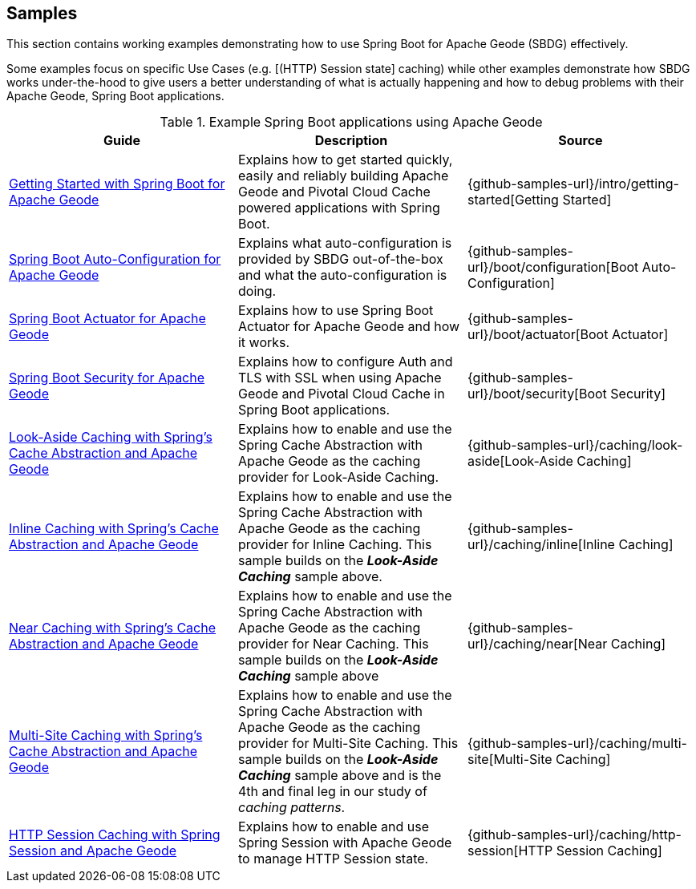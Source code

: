 [[geode-samples]]
== Samples

This section contains working examples demonstrating how to use Spring Boot for Apache Geode (SBDG) effectively.

Some examples focus on specific Use Cases (e.g. [(HTTP) Session state] caching) while other examples demonstrate how
SBDG works under-the-hood to give users a better understanding of what is actually happening and how to debug problems
with their Apache Geode, Spring Boot applications.

.Example Spring Boot applications using Apache Geode
|===
| Guide | Description | Source

| link:guides/getting-started.html[Getting Started with Spring Boot for Apache Geode]
| Explains how to get started quickly, easily and reliably building Apache Geode and Pivotal Cloud Cache powered
applications with Spring Boot.
| {github-samples-url}/intro/getting-started[Getting Started]

| link:guides/boot-configuration.html[Spring Boot Auto-Configuration for Apache Geode]
| Explains what auto-configuration is provided by SBDG out-of-the-box and what the auto-configuration is doing.
| {github-samples-url}/boot/configuration[Boot Auto-Configuration]

| link:guides/boot-actuator.html[Spring Boot Actuator for Apache Geode]
| Explains how to use Spring Boot Actuator for Apache Geode and how it works.
| {github-samples-url}/boot/actuator[Boot Actuator]

| link:guides/boot-security.html[Spring Boot Security for Apache Geode]
| Explains how to configure Auth and TLS with SSL when using Apache Geode and Pivotal Cloud Cache
in Spring Boot applications.
| {github-samples-url}/boot/security[Boot Security]

| link:guides/caching-look-aside.html[Look-Aside Caching with Spring's Cache Abstraction and Apache Geode]
| Explains how to enable and use the Spring Cache Abstraction with Apache Geode as the caching provider for Look-Aside Caching.
| {github-samples-url}/caching/look-aside[Look-Aside Caching]

| link:guides/caching-inline.html[Inline Caching with Spring's Cache Abstraction and Apache Geode]
| Explains how to enable and use the Spring Cache Abstraction with Apache Geode as the caching provider for Inline Caching.
This sample builds on the *_Look-Aside Caching_* sample above.
| {github-samples-url}/caching/inline[Inline Caching]

| link:guides/caching-near.html[Near Caching with Spring's Cache Abstraction and Apache Geode]
| Explains how to enable and use the Spring Cache Abstraction with Apache Geode as the caching provider for Near Caching.
This sample builds on the *_Look-Aside Caching_* sample above
| {github-samples-url}/caching/near[Near Caching]

| link:guides/caching-multi-site.html[Multi-Site Caching with Spring's Cache Abstraction and Apache Geode]
| Explains how to enable and use the Spring Cache Abstraction with Apache Geode as the caching provider for Multi-Site Caching.
This sample builds on the *_Look-Aside Caching_* sample above and is the 4th and final leg in our study
of _caching patterns_.
| {github-samples-url}/caching/multi-site[Multi-Site Caching]

| link:guides/caching-http-session.html[HTTP Session Caching with Spring Session and Apache Geode]
| Explains how to enable and use Spring Session with Apache Geode to manage HTTP Session state.
| {github-samples-url}/caching/http-session[HTTP Session Caching]

|===
